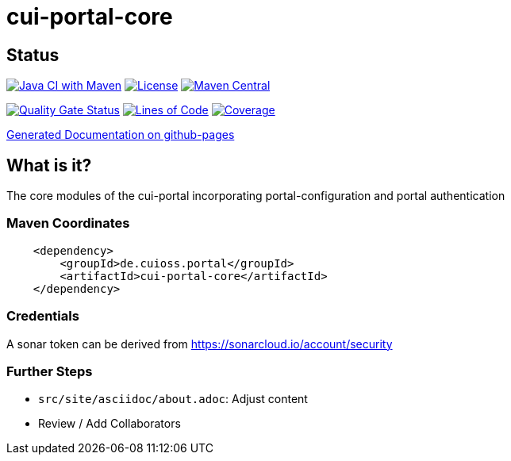 = cui-portal-core

== Status

image:https://github.com/cuioss/cui-portal-core/actions/workflows/maven.yml/badge.svg[Java CI with Maven,link=https://github.com/cuioss/cui-portal-core/actions/workflows/maven.yml]
image:http://img.shields.io/:license-apache-blue.svg[License,link=http://www.apache.org/licenses/LICENSE-2.0.html]
image:https://maven-badges.herokuapp.com/maven-central/de.cuioss.portal/cui-portal-core/badge.svg[Maven Central,link=https://maven-badges.herokuapp.com/maven-central/de.cuioss.portal/cui-portal-core]

https://sonarcloud.io/summary/new_code?id=cuioss_cui-portal-core[image:https://sonarcloud.io/api/project_badges/measure?project=cuioss_cui-portal-core&metric=alert_status[Quality
Gate Status]]
image:https://sonarcloud.io/api/project_badges/measure?project=cuioss_cui-portal-core&metric=ncloc[Lines of Code,link=https://sonarcloud.io/summary/new_code?id=cuioss_cui-portal-core]
image:https://sonarcloud.io/api/project_badges/measure?project=cuioss_cui-portal-core&metric=coverage[Coverage,link=https://sonarcloud.io/summary/new_code?id=cuioss_cui-portal-core]

https://cuioss.github.io/cui-portal-core/about.html[Generated Documentation on github-pages]

== What is it?

The core modules of the cui-portal incorporating portal-configuration and portal authentication 

=== Maven Coordinates

[source,xml]
----
    <dependency>
        <groupId>de.cuioss.portal</groupId>
        <artifactId>cui-portal-core</artifactId>
    </dependency>
----


=== Credentials

A sonar token can be derived from https://sonarcloud.io/account/security

=== Further Steps

* `src/site/asciidoc/about.adoc`: Adjust content
* Review / Add Collaborators
